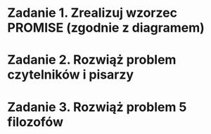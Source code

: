 * Zadanie 1. Zrealizuj wzorzec PROMISE (zgodnie z diagramem)
* Zadanie 2. Rozwiąż problem czytelników i pisarzy
* Zadanie 3. Rozwiąż problem 5 filozofów
